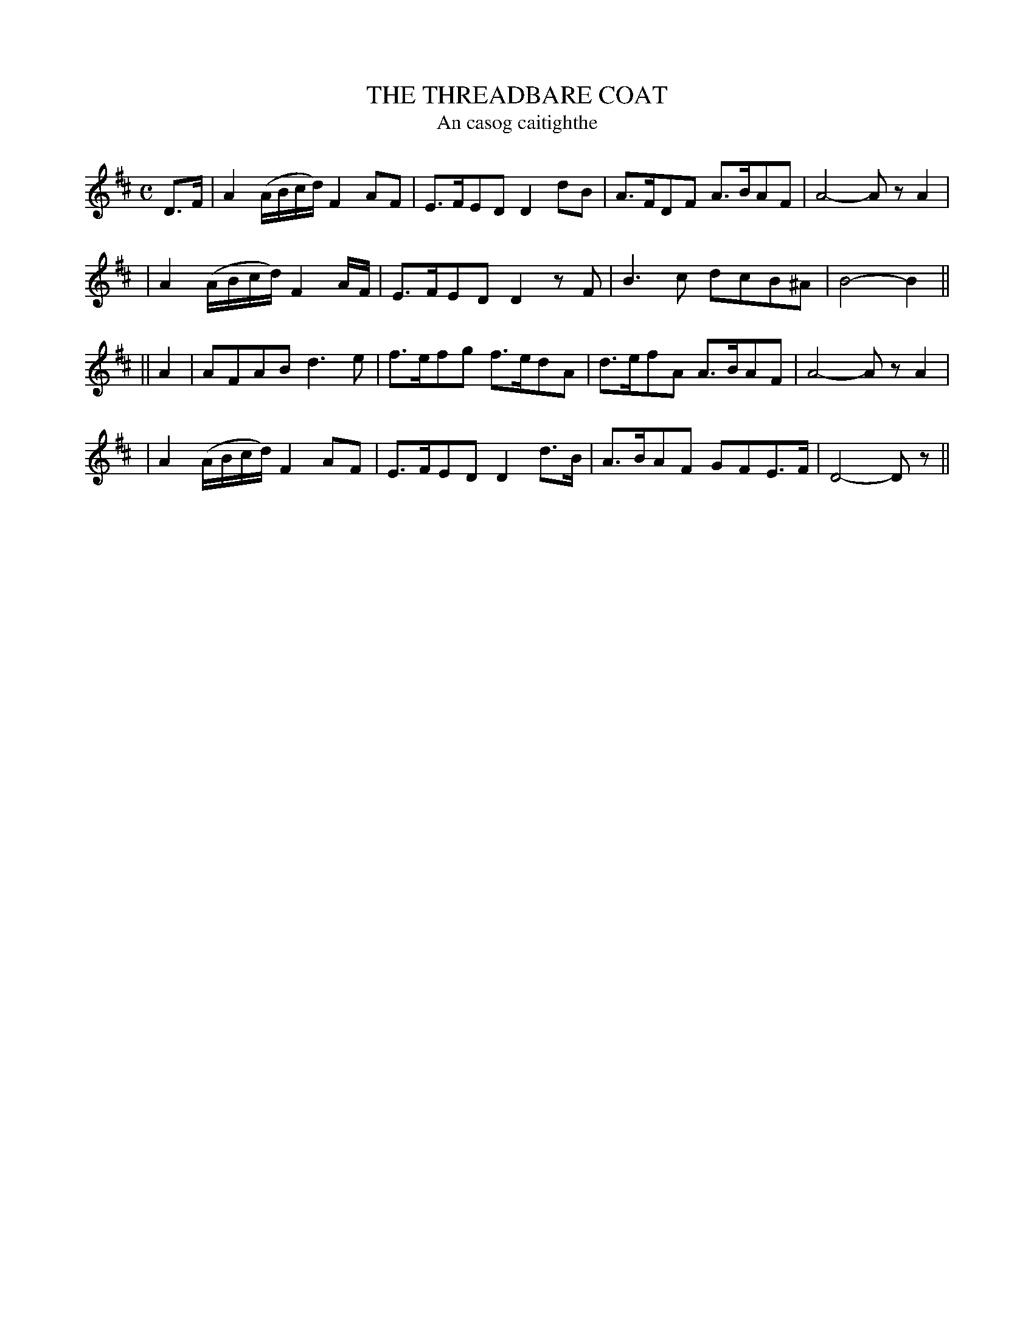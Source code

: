 X: 307
T: THE THREADBARE COAT
T: An casog caitighthe
B: O'Neill's 307
M: C
L: 1/8
N: "Moderate"
N: "Collected by F.O'Neill"
N: Bar 5: The final A/F/ is probably a typo.
K:D
D>F \
| A2 (A/B/c/d/) F2AF | E>FED D2dB | A>FDF A>BAF | A4- AzA2 |
| A2 (A/B/c/d/) F2A/F/ | E>FED D2zF | B3c dcB^A | B4- B2 ||
|| A2 \
| AFAB d3e | f>efg f>edA | d>efA A>BAF | A4- AzA2 |
| A2 (A/B/c/d/) F2AF | E>FED D2d>B | A>BAF GFE>F | D4- Dz ||

